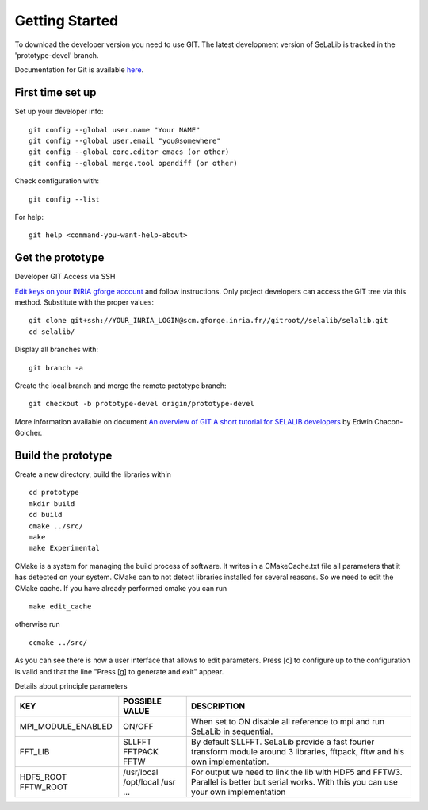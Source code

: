 
=================
Getting Started
=================

To download the developer version you need to use GIT.
The latest development version of SeLaLib is tracked in the 'prototype-devel' branch.

Documentation for Git is available `here <http://git-scm.com/>`_.

First time set up
-----------------

Set up your developer info::

 git config --global user.name "Your NAME"
 git config --global user.email "you@somewhere"
 git config --global core.editor emacs (or other) 
 git config --global merge.tool opendiff (or other)
 
Check configuration with::

 git config --list

For help::

 git help <command-you-want-help-about>

Get the prototype
-----------------
Developer GIT Access via SSH

`Edit keys on your INRIA gforge account <https://gforge.inria.fr/account/editsshkeys.php>`_ and follow instructions.
Only project developers can access the GIT tree via this method. Substitute with the proper values::

 git clone git+ssh://YOUR_INRIA_LOGIN@scm.gforge.inria.fr//gitroot//selalib/selalib.git
 cd selalib/

Display all branches with::

 git branch -a

Create the local branch and merge the remote prototype branch:: 

 git checkout -b prototype-devel origin/prototype-devel

More information available on document `An overview of GIT A short tutorial for SELALIB developers <https://gforge.inria.fr/docman/view.php/3042/7642/selalib_coding_guidelines.pdf>`_ by Edwin Chacon-Golcher.

Build the prototype
-------------------

Create a new directory, build the libraries within ::

 cd prototype
 mkdir build
 cd build
 cmake ../src/
 make
 make Experimental

CMake is a system for managing the build process of software. It writes in a CMakeCache.txt file all parameters that it has detected on your system. CMake can to not detect libraries installed for several reasons. So we need to edit the CMake cache.
If you have already performed cmake you can run ::

 make edit_cache

otherwise run ::

 ccmake ../src/

As you can see there is now a user interface that allows to edit parameters.
Press [c] to configure up to the configuration is valid and that the line "Press [g] to generate and exit" appear.

Details about principle parameters

+------------------------+----------------+--------------------------------------+
|          KEY           | POSSIBLE VALUE |                DESCRIPTION           |
+========================+================+======================================+
| MPI_MODULE_ENABLED     | ON/OFF         | When set to ON disable all reference |
|                        |                | to mpi and run SeLaLib in sequential.|
+------------------------+----------------+--------------------------------------+
|  FFT_LIB               | SLLFFT         | By default SLLFFT. SeLaLib provide   |
|                        | FFTPACK        | a fast fourier transform module      |
|                        | FFTW           | around 3 libraries, fftpack, fftw and|
|                        |                | his own implementation.              |
+------------------------+----------------+--------------------------------------+
|  HDF5_ROOT             | /usr/local     | For output we need to link the lib   |
|  FFTW_ROOT             | /opt/local     | with HDF5 and FFTW3. Parallel is     |
|                        | /usr           | better but serial works. With this   |
|                        | ...            | you can use your own implementation  |
+------------------------+----------------+--------------------------------------+
